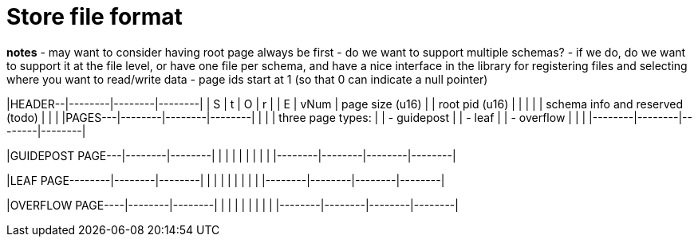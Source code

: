 # Store file format

**notes**
- may want to consider having root page always be first
- do we want to support multiple schemas?
	- if we do, do we want to support it at the file level, or have one file per schema, and have a nice interface in the library for registering files and selecting where you want to read/write data
- page ids start at 1 (so that 0 can indicate a null pointer)

|HEADER--|--------|--------|--------|
|   S    |   t    |   O    |   r    |
|   E    |  vNum  | page size (u16) |
| root pid (u16)  |                 |
|                                   |
|  schema info and reserved (todo)  |
|                                   |
|PAGES---|--------|--------|--------|
|                                   |
|    three page types:              |
|     - guidepost                   |
|     - leaf                        |
|     - overflow                    |
|                                   |
|--------|--------|--------|--------|

|GUIDEPOST PAGE---|--------|--------|
|                                   |
|                                   |
|                                   |
|                                   |
|--------|--------|--------|--------|

|LEAF PAGE--------|--------|--------|
|                                   |
|                                   |
|                                   |
|                                   |
|--------|--------|--------|--------|

|OVERFLOW PAGE----|--------|--------|
|                                   |
|                                   |
|                                   |
|                                   |
|--------|--------|--------|--------|
